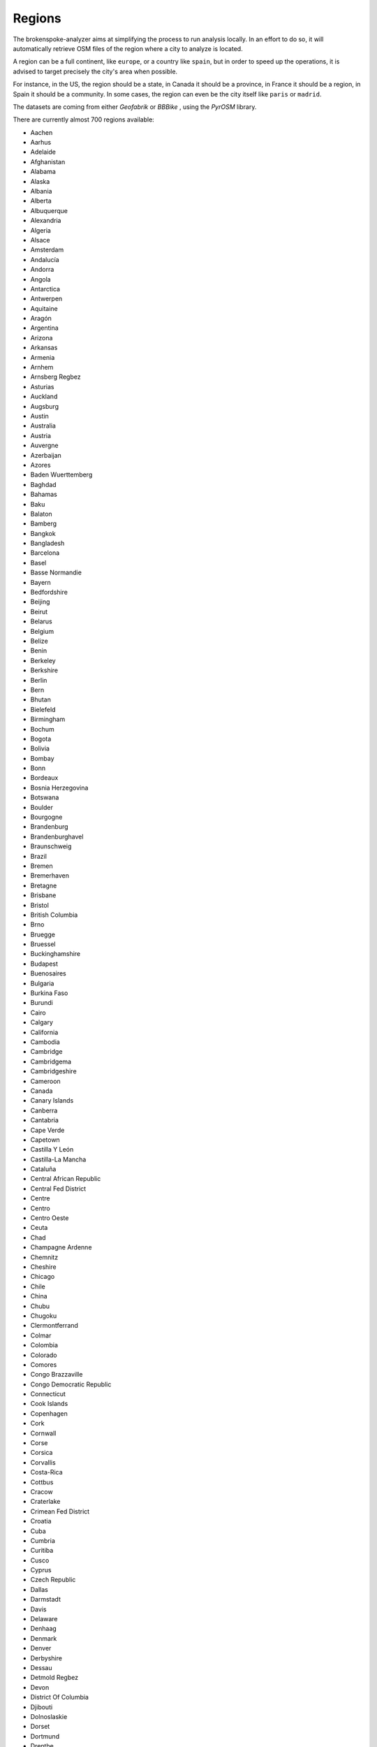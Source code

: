 ..  regions:

Regions
=======

The brokenspoke-analyzer aims at simplifying the process to run analysis
locally. In an effort to do so, it will automatically retrieve OSM files of the
region where a city to analyze is located.

A region can be a full continent, like ``europe``, or a country like ``spain``,
but in order to speed up the operations, it is advised to target precisely the
city's area when possible.

For instance, in the US, the region should be a state, in Canada it should be a
province, in France it should be a region, in Spain it should be a community.
In some cases, the region can even be the city itself like ``paris`` or ``madrid``.

The datasets are coming from either `Geofabrik`  or `BBBike` , using the
`PyrOSM`  library.

There are currently almost 700 regions available:

- Aachen
- Aarhus
- Adelaide
- Afghanistan
- Alabama
- Alaska
- Albania
- Alberta
- Albuquerque
- Alexandria
- Algeria
- Alsace
- Amsterdam
- Andalucía
- Andorra
- Angola
- Antarctica
- Antwerpen
- Aquitaine
- Aragón
- Argentina
- Arizona
- Arkansas
- Armenia
- Arnhem
- Arnsberg Regbez
- Asturias
- Auckland
- Augsburg
- Austin
- Australia
- Austria
- Auvergne
- Azerbaijan
- Azores
- Baden Wuerttemberg
- Baghdad
- Bahamas
- Baku
- Balaton
- Bamberg
- Bangkok
- Bangladesh
- Barcelona
- Basel
- Basse Normandie
- Bayern
- Bedfordshire
- Beijing
- Beirut
- Belarus
- Belgium
- Belize
- Benin
- Berkeley
- Berkshire
- Berlin
- Bern
- Bhutan
- Bielefeld
- Birmingham
- Bochum
- Bogota
- Bolivia
- Bombay
- Bonn
- Bordeaux
- Bosnia Herzegovina
- Botswana
- Boulder
- Bourgogne
- Brandenburg
- Brandenburghavel
- Braunschweig
- Brazil
- Bremen
- Bremerhaven
- Bretagne
- Brisbane
- Bristol
- British Columbia
- Brno
- Bruegge
- Bruessel
- Buckinghamshire
- Budapest
- Buenosaires
- Bulgaria
- Burkina Faso
- Burundi
- Cairo
- Calgary
- California
- Cambodia
- Cambridge
- Cambridgema
- Cambridgeshire
- Cameroon
- Canada
- Canary Islands
- Canberra
- Cantabria
- Cape Verde
- Capetown
- Castilla Y León
- Castilla-La Mancha
- Cataluña
- Central African Republic
- Central Fed District
- Centre
- Centro
- Centro Oeste
- Ceuta
- Chad
- Champagne Ardenne
- Chemnitz
- Cheshire
- Chicago
- Chile
- China
- Chubu
- Chugoku
- Clermontferrand
- Colmar
- Colombia
- Colorado
- Comores
- Congo Brazzaville
- Congo Democratic Republic
- Connecticut
- Cook Islands
- Copenhagen
- Cork
- Cornwall
- Corse
- Corsica
- Corvallis
- Costa-Rica
- Cottbus
- Cracow
- Craterlake
- Crimean Fed District
- Croatia
- Cuba
- Cumbria
- Curitiba
- Cusco
- Cyprus
- Czech Republic
- Dallas
- Darmstadt
- Davis
- Delaware
- Denhaag
- Denmark
- Denver
- Derbyshire
- Dessau
- Detmold Regbez
- Devon
- District Of Columbia
- Djibouti
- Dolnoslaskie
- Dorset
- Dortmund
- Drenthe
- Dresden
- Dublin
- Duesseldorf
- Duesseldorf Regbez
- Duisburg
- Durham
- East Sussex
- East Yorkshire With Hull
- East-Timor
- Ecuador
- Edinburgh
- Egypt
- Eindhoven
- El-Salvador
- Emden
- England
- Equatorial Guinea
- Erfurt
- Eritrea
- Erlangen
- Essex
- Estonia
- Ethiopia
- Eugene
- Extremadura
- Far Eastern Fed District
- Faroe Islands
- Fiji
- Finland
- Flensburg
- Flevoland
- Florida
- Fortcollins
- France
- Franche Comte
- Frankfurt
- Frankfurtoder
- Freiburg
- Freiburg Regbez
- Friesland
- Gabon
- Galicia
- Gcc States
- Gdansk
- Gelderland
- Genf
- Gent
- Georgia
- Georgia
- Gera
- Germany
- Ghana
- Glasgow
- Gliwice
- Gloucestershire
- Goerlitz
- Goeteborg
- Goettingen
- Graz
- Great Britain
- Greater London
- Greater Manchester
- Greece
- Greenland
- Groningen
- Guadeloupe
- Guatemala
- Guinea
- Guinea Bissau
- Guyane
- Haiti And Domrep
- Halifax
- Halle
- Hamburg
- Hamm
- Hampshire
- Hannover
- Haute Normandie
- Hawaii
- Heilbronn
- Helsinki
- Hertfordshire
- Hertogenbosch
- Hessen
- Hokkaido
- Honduras
- Hungary
- Huntsville
- Iceland
- Idaho
- Ile De France
- Ile-De-Clipperton
- Illinois
- India
- Indiana
- Indonesia
- Innsbruck
- Iowa
- Iran
- Iraq
- Ireland And Northern Ireland
- Islas Baleares
- Isle Of Man
- Isle Of Wight
- Isole
- Israel And Palestine
- Istanbul
- Italy
- Ivory Coast
- Jamaica
- Japan
- Jena
- Jerusalem
- Johannesburg
- Jordan
- Kaiserslautern
- Kaliningrad
- Kansai
- Kansas
- Kanto
- Karlsruhe
- Karlsruhe Regbez
- Kassel
- Katowice
- Kaunas
- Kazakhstan
- Kent
- Kentucky
- Kenya
- Kiel
- Kiew
- Kiribati
- Koblenz
- Koeln
- Koeln Regbez
- Konstanz
- Kosovo
- Kujawsko Pomorskie
- Kyrgyzstan
- Kyushu
- La Rioja
- Lakegarda
- Lancashire
- Languedoc Roussillon
- Laos
- Lapaz
- Laplata
- Latvia
- Lausanne
- Lebanon
- Leeds
- Leicestershire
- Leipzig
- Lesotho
- Liberia
- Libya
- Liechtenstein
- Lima
- Limburg
- Limousin
- Lincolnshire
- Linz
- Lisbon
- Lithuania
- Liverpool
- Ljubljana
- Lodz
- Lodzkie
- London
- Lorraine
- Louisiana
- Lubelskie
- Lubuskie
- Luebeck
- Luxembourg
- Luxemburg
- Lyon
- Maastricht
- Macedonia
- Madagascar
- Madison
- Madrid
- Magdeburg
- Maine
- Mainz
- Malawi
- Malaysia Singapore Brunei
- Maldives
- Mali
- Malmoe
- Malopolskie
- Malta
- Manchester
- Manitoba
- Mannheim
- Marseille
- Marshall Islands
- Martinique
- Maryland
- Massachusetts
- Mauritania
- Mauritius
- Mayotte
- Mazowieckie
- Mecklenburg Vorpommern
- Melbourne
- Melilla
- Memphis
- Merseyside
- Mexico
- Mexicocity
- Miami
- Michigan
- Micronesia
- Midi Pyrenees
- Minnesota
- Mississippi
- Missouri
- Mittelfranken
- Moenchengladbach
- Moldova
- Monaco
- Mongolia
- Montana
- Montenegro
- Montevideo
- Montpellier
- Montreal
- Morocco
- Moscow
- Mozambique
- Muenchen
- Muenster
- Muenster Regbez
- Murcia
- Myanmar
- Namibia
- Nauru
- Navarra
- Nebraska
- Nepal
- Netherlands
- Nevada
- New Brunswick
- New Caledonia
- New Hampshire
- New Jersey
- New Mexico
- New York
- New Zealand
- Newdelhi
- New Foundland And Labrador
- New Orleans
- Newyorkcity
- Nicaragua
- Niederbayern
- Niedersachsen
- Niger
- Nigeria
- Niue
- Noord Brabant
- Noord Holland
- Nord Est
- Nord Ovest
- Nord Pas De Calais
- Nordeste
- Nordrhein Westfalen
- Norfolk
- Norte
- North Carolina
- North Caucasus Fed District
- North Dakota
- North Korea
- North Yorkshire
- Northamptonshire
- Northern California
- Northumberland
- Northwest Territories
- Northwestern Fed District
- Norway
- Nottinghamshire
- Nova Scotia
- Nuernberg
- Nunavut
- Oberbayern
- Oberfranken
- Oberpfalz
- Ohio
- Oklahoma
- Oldenburg
- Ontario
- Opolskie
- Oranienburg
- Oregon
- Orlando
- Oslo
- Osnabrueck
- Ostrava
- Ottawa
- Overijssel
- Oxfordshire
- Paderborn
- País Vasco
- Pakistan
- Palau
- Palma
- Paloalto
- Panama
- Papua New Guinea
- Paraguay
- Paris
- Pays De La Loire
- Pennsylvania
- Perth
- Peru
- Philadelphia
- Philippines
- Phnompenh
- Picardie
- Pitcairn-Islands
- Podkarpackie
- Podlaskie
- Poitou Charentes
- Poland
- Polynesie-Francaise
- Pomorskie
- Portland
- Portlandme
- Porto
- Portoalegre
- Portugal
- Potsdam
- Poznan
- Prag
- Prince Edward Island
- Provence Alpes Cote D Azur
- Providence
- Puerto Rico
- Quebec
- Regensburg
- Reunion
- Rheinland Pfalz
- Rhode Island
- Rhone Alpes
- Riga
- Riodejaneiro
- Romania
- Rostock
- Rotterdam
- Ruegen
- Russia
- Rutland
- Rwanda
- Saarbruecken
- Saarland
- Sachsen
- Sachsen Anhalt
- Sacramento
- Saigon
- Saint Helena Ascension And Tristan Da Cunha
- Salzburg
- Samoa
- Sanfrancisco
- Sanjose
- Sanktpetersburg
- Santabarbara
- Santacruz
- Santiago
- Sao Tome And Principe
- Sarajewo
- Saskatchewan
- Schleswig Holstein
- Schwaben
- Schwerin
- Scotland
- Seattle
- Senegal And Gambia
- Seoul
- Serbia
- Seychelles
- Sheffield
- Shikoku
- Shropshire
- Siberian Fed District
- Sierra Leone
- Singapore
- Slaskie
- Slovakia
- Slovenia
- Sofia
- Solomon Islands
- Somalia
- Somerset
- South Africa
- South Africa And Lesotho
- South Carolina
- South Dakota
- South Fed District
- South Korea
- South Sudan
- South Yorkshire
- Southern California
- Spain
- Sri Lanka
- Staffordshire
- Stockholm
- Stockton
- Strassburg
- Stuttgart
- Stuttgart Regbez
- Sucre
- Sud
- Sudan
- Sudeste
- Suffolk
- Sul
- Suriname
- Surrey
- Swaziland
- Sweden
- Swietokrzyskie
- Switzerland
- Sydney
- Syria
- Szczecin
- Taiwan
- Tajikistan
- Tallinn
- Tanzania
- Tehran
- Tennessee
- Texas
- Thailand
- Thueringen
- Tilburg
- Togo
- Tohoku
- Tokelau
- Tokyo
- Tonga
- Toronto
- Toulouse
- Trondheim
- Tucson
- Tuebingen Regbez
- Tunisia
- Turin
- Turkey
- Turkmenistan
- Tuvalu
- Tyne And Wear
- Uganda
- Ukraine
- Ulanbator
- Ulm
- Unterfranken
- Ural Fed District
- Uruguay
- Us Midwest
- Us Northeast
- Us Pacific
- Us South
- Us West
- Usa
- Usedom
- Utah
- Utrecht
- Utrecht
- Uzbekistan
- Valencia
- Vancouver
- Vanuatu
- Venezuela
- Vermont
- Victoria
- Vietnam
- Virginia
- Volga Fed District
- Wales
- Wallis-Et-Futuna
- Warenmueritz
- Warminsko Mazurskie
- Warsaw
- Warwickshire
- Washington
- Washingtondc
- Waterloo
- West Midlands
- West Sussex
- West Virginia
- West Yorkshire
- Wielkopolskie
- Wien
- Wiltshire
- Wisconsin
- Worcestershire
- Wroclaw
- Wuerzburg
- Wuppertal
- Wyoming
- Yemen
- Yukon
- Zachodniopomorskie
- Zagreb
- Zambia
- Zeeland
- Zimbabwe
- Zuerich
- Zuid Holland

..  Geofabrik: https://download.geofabrik.de/
..  BBBike: https://download.bbbike.org/osm/bbbike/
..  PyrOSM: https://pyrosm.readthedocs.io/en/latest/basics.html#protobuf-file-what-is-it-and-how-to-get-one
